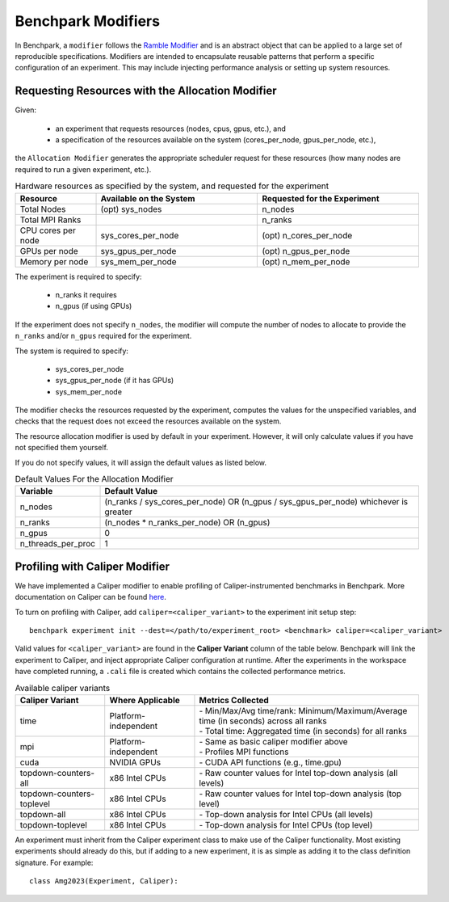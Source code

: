 .. Copyright 2023 Lawrence Livermore National Security, LLC and other
   Benchpark Project Developers. See the top-level COPYRIGHT file for details.

   SPDX-License-Identifier: Apache-2.0

=====================
Benchpark Modifiers
=====================
In Benchpark, a ``modifier`` follows the `Ramble Modifier
<https://ramble.readthedocs.io/en/latest/tutorials/10_using_modifiers.html>`_
and is an abstract object that can be applied to a large set of reproducible
specifications. Modifiers are intended to encapsulate reusable patterns that
perform a specific configuration of an experiment. This may include injecting
performance analysis or setting up system resources.

Requesting Resources with the Allocation Modifier
---------------------------------------------------
Given:

  - an experiment that requests resources (nodes, cpus, gpus, etc.), and
  - a specification of the resources available on the system (cores_per_node, gpus_per_node, etc.),

the ``Allocation Modifier`` generates the appropriate scheduler request for these resources
(how many nodes are required to run a given experiment, etc.).


.. list-table:: Hardware resources as specified by the system, and requested for the experiment
   :widths: 20 40 40
   :header-rows: 1

   * - Resource
     - Available on the System
     - Requested for the Experiment
   * - Total Nodes
     - (opt) sys_nodes
     - n_nodes
   * - Total MPI Ranks
     -
     - n_ranks
   * - CPU cores per node
     - sys_cores_per_node
     - (opt) n_cores_per_node
   * - GPUs per node
     - sys_gpus_per_node
     - (opt) n_gpus_per_node
   * - Memory per node
     - sys_mem_per_node
     - (opt) n_mem_per_node


The experiment is required to specify:

  - n_ranks it requires
  - n_gpus (if using GPUs)

If the experiment does not specify ``n_nodes``, the modifier will compute
the number of nodes to allocate to provide the ``n_ranks`` and/or ``n_gpus``
required for the experiment.

The system is required to specify:

  - sys_cores_per_node
  - sys_gpus_per_node (if it has GPUs)
  - sys_mem_per_node

The modifier checks the resources requested by the experiment,
computes the values for the unspecified variables, and
checks that the request does not exceed the resources available on the system.

The resource allocation modifier is used by default in your experiment. However, 
it will only calculate values if you have not specified them yourself. 

If you do not specify values, it will assign the default values as listed below.

.. list-table:: Default Values For the Allocation Modifier
   :widths: 20 80
   :header-rows: 1

   * - Variable
     - Default Value
   * - n_nodes
     - (n_ranks / sys_cores_per_node) OR (n_gpus / sys_gpus_per_node) whichever is greater
   * - n_ranks
     - (n_nodes * n_ranks_per_node) OR (n_gpus)
   * - n_gpus
     - 0 
   * - n_threads_per_proc
     - 1 


Profiling with Caliper Modifier
-------------------------------
We have implemented a Caliper modifier to enable profiling of Caliper-instrumented
benchmarks in Benchpark. More documentation on Caliper can be found `here
<https://software.llnl.gov/Caliper>`_.

To turn on profiling with Caliper, add ``caliper=<caliper_variant>`` to the experiment init
setup step::

    benchpark experiment init --dest=</path/to/experiment_root> <benchmark> caliper=<caliper_variant>

Valid values for ``<caliper_variant>`` are found in the **Caliper Variant**
column of the table below.  Benchpark will link the experiment to Caliper,
and inject appropriate Caliper configuration at runtime.  After the experiments
in the workspace have completed running, a ``.cali`` file
is created which contains the collected performance metrics.

.. list-table:: Available caliper variants
   :widths: 20 20 50
   :header-rows: 1

   * - Caliper Variant
     - Where Applicable
     - Metrics Collected
   * - time
     - Platform-independent
     - | - Min/Max/Avg time/rank: Minimum/Maximum/Average time (in seconds) across all ranks
       | - Total time: Aggregated time (in seconds) for all ranks
   * - mpi
     - Platform-independent
     - | - Same as basic caliper modifier above
       | - Profiles MPI functions
   * - cuda
     - NVIDIA GPUs
     - | - CUDA API functions (e.g., time.gpu)
   * - topdown-counters-all
     - x86 Intel CPUs
     - | - Raw counter values for Intel top-down analysis (all levels)
   * - topdown-counters-toplevel
     - x86 Intel CPUs
     - | - Raw counter values for Intel top-down analysis (top level)
   * - topdown-all
     - x86 Intel CPUs
     - | - Top-down analysis for Intel CPUs (all levels)
   * - topdown-toplevel
     - x86 Intel CPUs
     - | - Top-down analysis for Intel CPUs (top level)
   

An experiment must inherit from the Caliper experiment class to make use of 
the Caliper functionality. Most existing experiments should already do this, but if 
adding to a new experiment, it is as simple as adding it to the class definition signature.
For example::
  
  class Amg2023(Experiment, Caliper):

